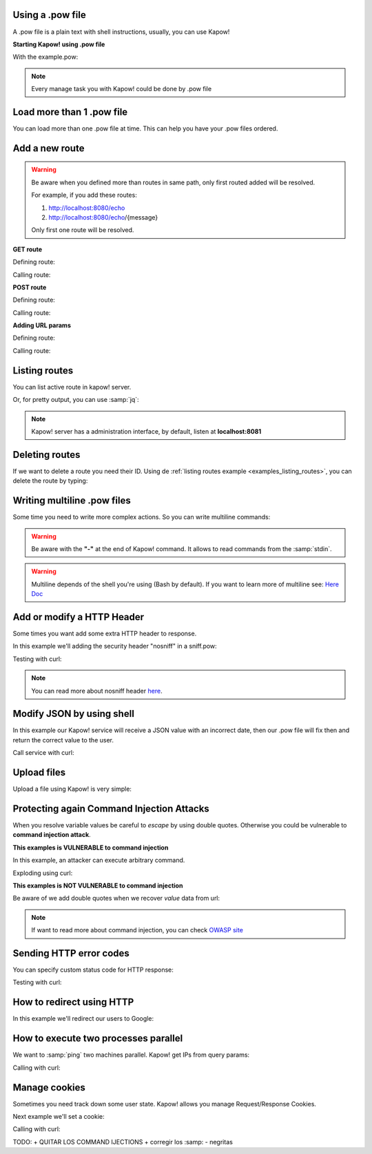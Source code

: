 Using a .pow file
+++++++++++++++++

A .pow file is a plain text with shell instructions, usually, you can use Kapow!

**Starting Kapow! using .pow file**

.. code-block:: console
   :linenos:

   $ kapow server example.pow

With the example.pow:

.. code-block:: console
   :linenos:

   $ cat example.pow
   #
   # This is a simple example of a .pow file
   #
   echo "[*] Starting my script"

   # We add 2 Kapow! routes
   kapow route add '/my/route' -c 'echo "hello world" | kapow set /response/body'
   kapow route add -X POST /echo -c '"$(kapow get /request/body)" | kapow set /response/body'

.. note::

    Every manage task you with Kapow! could be done by .pow file

Load more than 1 .pow file
++++++++++++++++++++++++++

You can load more than one .pow file at time. This can help you have your .pow files ordered.

.. code-block:: console
   :linenos:

   $ ls pow-files/
   example-1.pow   example-2.pow
   $ kapow server <(cat pow-files/*.pow)

Add a new route
+++++++++++++++

.. warning::

    Be aware when you defined more than routes in same path, only first routed added will be resolved.

    For example, if you add these routes:

    1. http://localhost:8080/echo
    2. http://localhost:8080/echo/{message}

    Only first one route will be resolved.

**GET route**

Defining route:

.. code-block:: console
   :linenos:

   $ kapow route add '/my/route' -c 'echo "hello world" | kapow set /response/body'

Calling route:

.. code-block:: console
   :linenos:

   $ curl http://localhost:8080/my/route
   hello world

**POST route**

Defining route:

.. code-block:: console
   :linenos:

   $ kapow route add -X POST /echo -c '"$(kapow get /request/body)" | kapow set /response/body'

Calling route:

.. code-block:: console
   :linenos:

   $ curl -d "hello world" -X POST http://localhost:8080/echo
   hello world%

**Adding URL params**

Defining route:

.. code-block:: console
   :linenos:

   $ kapow route add '/echo/{message}' -c '"$(kapow get /request/matches/message)" | kapow set /response/body'

Calling route:

.. code-block:: console
   :linenos:

   $ curl http://localhost:8080/echo/hello%20world
   hello world%


Listing routes
++++++++++++++

You can list active route in kapow! server.

.. _examples_listing_routes:

.. code-block:: console
   :linenos:

   $ kapow route list
   [{"id":"20c98328-0b82-11ea-90a8-784f434dfbe2","method":"GET","url_pattern":"/echo/{message}","entrypoint":"/bin/sh -c","command":"echo \"$(kapow get /request/matches/message)\" | kapow set /response/body","index":0}]

Or, for pretty output, you can use :samp:`jq`:

.. code-block:: console
   :linenos:

   $ kapow route list | jq
   [
     {
       "id": "20c98328-0b82-11ea-90a8-784f434dfbe2",
       "method": "GET",
       "url_pattern": "/echo/{message}",
       "entrypoint": "/bin/sh -c",
       "command": "\"$(kapow get /request/matches/message)\" | kapow set /response/body",
       "index": 0
     }
   ]


.. note::

    Kapow! server has a administration interface, by default, listen at **localhost:8081**


Deleting routes
+++++++++++++++

If we want to delete a route you need their ID. Using de :ref:`listing routes example <examples_listing_routes>`, you can delete the route by typing:

.. code-block:: console
   :linenos:

   $ kapow route remove 20c98328-0b82-11ea-90a8-784f434dfbe2

Writing multiline .pow files
++++++++++++++++++++++++++++

Some time you need to write more complex actions. So you can write multiline commands:

.. code-block:: console
   :linenos:

   $ cat multiline.pow
   kapow route add /log_and_stuff - <<-'EOF'
       echo this is a quite long sentence and other stuff | tee log.txt | kapow set /response/body
       cat log.txt | kapow set /response/body
   EOF

.. warning::

    Be aware with the **"-"** at the end of Kapow! command. It allows to read commands from the :samp:`stdin`.

.. warning::

    Multiline depends of the shell you're using (Bash by default). If you want to learn more of multiline see: `Here Doc <https://en.wikipedia.org/wiki/Here_document>`_


Add or modify a HTTP Header
+++++++++++++++++++++++++++

Some times you want add some extra HTTP header to response.

In this example we'll adding the security header "nosniff" in a sniff.pow:

.. code-block:: console
   :linenos:

   $ cat sniff.pow
   kapow route add /sec-hello-world - <<-'EOF'
       kapow set /response/headers/X-Content-Type-Options "nosniff"

       echo "more secure hello world" | kapow set /response/body
   EOF

   $ kapow server nosniff.pow

Testing with curl:

.. code-block:: console
   :emphasize-lines: 11
   :linenos:

   $ curl -v http://localhost:8080/sec-hello-world
   *   Trying ::1...
   * TCP_NODELAY set
   * Connected to localhost (::1) port 8080 (#0)
   > GET /sec-hello-word HTTP/1.1
   > Host: localhost:8080
   > User-Agent: curl/7.54.0
   > Accept: */*
   >
   < HTTP/1.1 200 OK
   < X-Content-Type-Options: nosniff
   < Date: Wed, 20 Nov 2019 10:56:46 GMT
   < Content-Length: 24
   < Content-Type: text/plain; charset=utf-8
   <
   more secure hello world

.. note::

    You can read more about nosniff header `here <https://developer.mozilla.org/es/docs/Web/HTTP/Headers/X-Content-Type-Options>`_.

Modify JSON by using shell
++++++++++++++++++++++++++

In this example our Kapow! service will receive a JSON value with an incorrect date, then our .pow file will fix then and return the correct value to the user.

.. code-block:: console
   :linenos:

   $ cat fix_date.pow
   kapow route add -X POST '/fix-date' - <<-'EOF'
       kapow set /response/headers/Content-Type "application/json"
       echo "$(kapow get /request/body)" | jq --arg newdate $(date +"%Y-%m-%d_%H-%M-%S") '.incorrectDate=$newdate' | kapow set /response/body
   EOF

Call service with curl:

.. code-block:: console
   :linenos:

   $ curl -X POST http://localhost:8080/fix-date -H "Content-Type: application/json" -d '{"incorrectDate": "no way"}'
   {
      "incorrectDate": "2019-11-22_10-42-06"
   }

Upload files
++++++++++++

Upload a file using Kapow! is very simple:

.. code-block:: console
   :linenos:

   $ cat upload.pow
   kapow route add -X POST '/upload-file' - <<-'EOF'
       echo "$(kapow get /request/files/data/content) | kapow set /response/body
   EOF

.. code-block:: console
   :linenos:

   $ cat results.json
   {"hello": "world"}
   $  curl	-X POST -H "Content-Type: multipart/form-data" -F "data=@results.json" http://localhost:8080/upload-file
   {"hello": "world"}

Protecting again Command Injection Attacks
++++++++++++++++++++++++++++++++++++++++++

When you resolve variable values be careful to *escape* by using double quotes. Otherwise you could be vulnerable to **command injection attack**.

**This examples is VULNERABLE to command injection**

In this example, an attacker can execute arbitrary command.

.. code-block:: console
   :linenos:

   $ cat command-injection.pow
   kapow route add '/vulnerable/{value}' - <<-'EOF'
        ls "$(kapow get /request/matches/value)" | kapow set /response/body
   EOF

Exploding using curl:

.. code-block:: console
   :linenos:

   $ curl "http://localhost:8080/vulnerable/;echo%20hello"

**This examples is NOT VULNERABLE to command injection**

Be aware of we add double quotes when we recover *value* data from url:

.. code-block:: console
   :linenos:

   $ cat command-injection.pow
   kapow route add '/vulnerable/{value}' - <<-'EOF'
        ls "$(kapow get /request/matches/value)" | kapow set /response/body
   EOF

.. note::

   If want to read more about command injection, you can check `OWASP site <https://www.owasp.org/index.php/Command_Injection>`_

Sending HTTP error codes
++++++++++++++++++++++++

You can specify custom status code for HTTP response:

.. code-block:: console
   :linenos:

   $ cat error.pow
   kapow route add '/error' - <<-'EOF'
       kapow set /response/status 401
       echo "401 error" | kapow set /response/body
   EOF

Testing with curl:

.. code-block:: console
   :emphasize-lines: 10
   :linenos:

   $ curl -v http://localhost:8080/error
   *   Trying ::1...
   * TCP_NODELAY set
   * Connected to localhost (::1) port 8080 (#0)
   > GET /error HTTP/1.1
   > Host: localhost:8080
   > User-Agent: curl/7.54.0
   > Accept: */*
   >
   < HTTP/1.1 401 Unauthorized
   < Date: Wed, 20 Nov 2019 14:06:44 GMT
   < Content-Length: 10
   < Content-Type: text/plain; charset=utf-8
   <
   401 error

How to redirect using HTTP
++++++++++++++++++++++++++

In this example we'll redirect our users to Google:

.. code-block:: console
   :linenos:

   $ cat redirect.pow
   kapow route add '/redirect' - <<-'EOF'
       kapow set /response/headers/Location 'http://google.com'
       kapow set /response/status 301
   EOF

.. code-block:: console
   :emphasize-lines: 10-11
   :linenos:

   $ curl -v http://localhost:8080/redirect
   *   Trying ::1...
   * TCP_NODELAY set
   * Connected to localhost (::1) port 8080 (#0)
   > GET /redirect HTTP/1.1
   > Host: localhost:8080
   > User-Agent: curl/7.54.0
   > Accept: */*
   >
   < HTTP/1.1 301 Moved Permanently
   < Location: http://google.com
   < Date: Wed, 20 Nov 2019 11:39:24 GMT
   < Content-Length: 0
   <
   * Connection #0 to host localhost left intact


How to execute two processes parallel
+++++++++++++++++++++++++++++++++++++

We want to :samp:`ping` two machines parallel. Kapow! get IPs from query params:

.. code-block:: console
   :linenos:

   $ cat parallel.pow
   kapow route add /parallel/{ip1}/{ip2} - <<-'EOF'
       ping -c 1 "$(kapow get /request/matches/ip1)" | kapow set /response/body &
       ping -c 1 "$(kapow get /request/matches/ip2)" | kapow set /response/body &
       wait
   EOF

Calling with curl:

.. code-block:: console
   :linenos:

    $ curl -v http://localhost:8080/parallel/10.0.0.1/10.10.10.1

Manage cookies
++++++++++++++

Sometimes you need track down some user state. Kapow! allows you manage Request/Response Cookies.

Next example we'll set a cookie:

.. code-block:: console
   :linenos:

   $ cat cookie.pow
   kapow route add /setcookie - <<-'EOF'
      CURRENT_STATUS="$(kapow get /request/cookies/kapow-status)"

      if [ -z "$CURRENT_SATUS" ]; then
         kapow set /response/cookies/Kapow-Status "Kapow Cookie Set"
      fi

      echo "Ok" | kapow set /response/body
   EOF

Calling with curl:

.. code-block:: console
   :linenos:
   :emphasize-lines: 11

   $ curl -v http://localhost:8080/set-cookie
   *   Trying ::1...
   * TCP_NODELAY set
   * Connected to localhost (::1) port 8080 (#0)
   > GET /setcookie HTTP/1.1
   > Host: localhost:8080
   > User-Agent: curl/7.54.0
   > Accept: */*
   >
   < HTTP/1.1 200 OK
   < Set-Cookie: Kapow-Status="Kapow Cookie Set"
   < Date: Fri, 22 Nov 2019 10:44:42 GMT
   < Content-Length: 3
   < Content-Type: text/plain; charset=utf-8
   <
   Ok
   * Connection #0 to host localhost left intact

TODO:
+ QUITAR LOS COMMAND IJECTIONS
+ corregir los :samp:
- negritas
